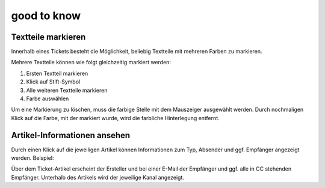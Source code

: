 good to know
*************

Textteile markieren
===================

Innerhalb eines Tickets besteht die Möglichkeit, beliebig Textteile mit mehreren Farben zu markieren.

.. image:: images/gettingstarted/Abb40-farblicheMarkierungTextteile.png

Mehrere Textteile können wie folgt gleichzeitig markiert werden:

1. Ersten Textteil markieren
2. Klick auf Stift-Symbol
3. Alle weiteren Textteile markieren
4. Farbe auswählen

Um eine Markierung zu löschen, muss die farbige Stelle mit dem Mauszeiger ausgewählt werden. Durch nochmaligen Klick auf die Farbe, mit der markiert wurde, wird die farbliche Hinterlegung entfernt.

Artikel-Informationen ansehen
=============================

Durch einen Klick auf die jeweiligen Artikel können Informationen zum Typ, Absender und ggf. Empfänger angezeigt werden. Beispiel:

.. image:: images/gettingstarted/Abb41-ArtikelInformationen.png

Über dem Ticket-Artikel erscheint der Ersteller und bei einer E-Mail der Empfänger und ggf. alle in CC stehenden Empfänger. Unterhalb des Artikels wird der jeweilige Kanal angezeigt.
